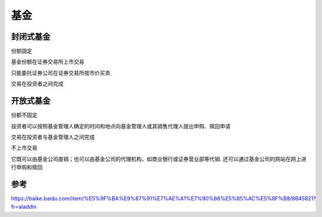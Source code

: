 基金
======



封闭式基金
-----------

份额固定

基金份额在证券交易所上市交易

只能委托证券公司在证券交易所按市价买卖

交易在投资者之间完成

开放式基金
---------------


份额不固定

投资者可以按照基金管理人确定的时间和地点向基金管理人或其销售代理人提出申购、赎回申请

交易在投资者与基金管理人之间完成

不上市交易

它既可以由基金公司直销；也可以由基金公司的代理机构，如商业银行或证券营业部等代销.
还可以通过基金公司的网站在网上进行申购和赎回



参考
-------


https://baike.baidu.com/item/%E5%9F%BA%E9%87%91%E7%AE%A1%E7%90%86%E5%85%AC%E5%8F%B8/8645821?fr=aladdin